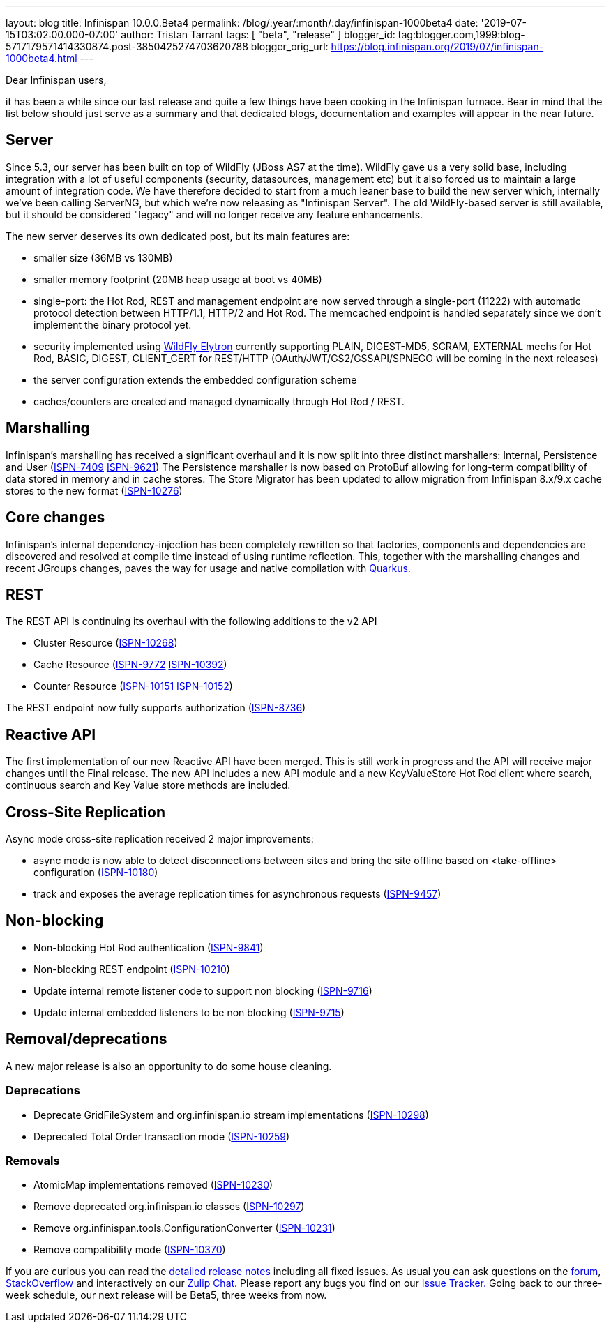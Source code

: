 ---
layout: blog
title: Infinispan 10.0.0.Beta4
permalink: /blog/:year/:month/:day/infinispan-1000beta4
date: '2019-07-15T03:02:00.000-07:00'
author: Tristan Tarrant
tags: [ "beta", "release" ]
blogger_id: tag:blogger.com,1999:blog-5717179571414330874.post-3850425274703620788
blogger_orig_url: https://blog.infinispan.org/2019/07/infinispan-1000beta4.html
---

Dear Infinispan users,

it has been a while since our last release and quite a few things have
been cooking in the Infinispan furnace. Bear in mind that the list below
should just serve as a summary and that dedicated blogs, documentation
and examples will appear in the near future.


== Server

Since 5.3, our server has been built on top of WildFly (JBoss AS7 at the
time). WildFly gave us a very solid base, including integration with a
lot of useful components (security, datasources, management etc) but it
also forced us to maintain a large amount of integration code. We have
therefore decided to start from a much leaner base to build the new
server which, internally we've been calling ServerNG, but which we're
now releasing as "Infinispan Server". The old WildFly-based server is
still available, but it should be considered "legacy" and will no longer
receive any feature enhancements.

The new server deserves its own dedicated post, but its main features
are:

* smaller size (36MB vs 130MB)
* smaller memory footprint (20MB heap usage at boot vs 40MB)
* single-port: the Hot Rod, REST and management endpoint are now served
through a single-port (11222) with automatic protocol detection between
HTTP/1.1, HTTP/2 and Hot Rod. The memcached endpoint is handled
separately since we don't implement the binary protocol yet.
* security implemented using
https://docs.jboss.org/author/display/WFLY/WildFly+Elytron+Security[WildFly
Elytron] currently supporting PLAIN, DIGEST-MD5, SCRAM, EXTERNAL mechs
for Hot Rod, BASIC, DIGEST, CLIENT_CERT for REST/HTTP
(OAuth/JWT/GS2/GSSAPI/SPNEGO will be coming in the next releases)
* the server configuration extends the embedded configuration scheme
* caches/counters are created and managed dynamically through Hot Rod /
REST.

== Marshalling

Infinispan's marshalling has received a significant overhaul and it is
now split into three distinct marshallers: Internal, Persistence and
User (https://issues.jboss.org/browse/ISPN-7409[ISPN-7409]
https://issues.jboss.org/browse/ISPN-9621[ISPN-9621])
The Persistence marshaller is now based on ProtoBuf allowing for
long-term compatibility of data stored in memory and in cache stores.
The Store Migrator has been updated to allow migration from Infinispan
8.x/9.x cache stores to the new format
(https://issues.jboss.org/browse/ISPN-10276[ISPN-10276])


== Core changes

Infinispan's internal dependency-injection has been completely rewritten
so that factories, components and dependencies are discovered and
resolved at compile time instead of using runtime reflection. This,
together with the marshalling changes and recent JGroups changes, paves
the way for usage and native compilation with
https://quarkus.io/[Quarkus].

== REST

The REST API is continuing its overhaul with the following additions to
the v2 API

* Cluster Resource
(https://issues.jboss.org/browse/ISPN-10268[ISPN-10268])
* Cache Resource (https://issues.jboss.org/browse/ISPN-9772[ISPN-9772]
https://issues.jboss.org/browse/ISPN-10392[ISPN-10392])
* Counter Resource
(https://issues.jboss.org/browse/ISPN-10151[ISPN-10151]
https://issues.jboss.org/browse/ISPN-10152[ISPN-10152])

The REST endpoint now fully supports authorization
(https://issues.jboss.org/browse/ISPN-8736[ISPN-8736])

== Reactive API

The first implementation of our new Reactive API have been merged. This
is still work in progress and the API will receive major changes until
the Final release.
The new API includes a new API module and a new KeyValueStore Hot Rod
client where search, continuous search and Key Value store methods are
included.

== Cross-Site Replication

Async mode cross-site replication received 2 major improvements:

* async mode is now able to detect disconnections between sites and
bring the site offline based on <take-offline> configuration
(https://issues.jboss.org/browse/ISPN-10180[ISPN-10180])
* track and exposes the average replication times for asynchronous
requests (https://issues.jboss.org/browse/ISPN-9457[ISPN-9457])



== Non-blocking



* Non-blocking Hot Rod authentication
(https://issues.jboss.org/browse/ISPN-9841[ISPN-9841])
* Non-blocking REST endpoint
(https://issues.jboss.org/browse/ISPN-10210[ISPN-10210])
* Update internal remote listener code to support non blocking
(https://issues.jboss.org/browse/ISPN-9716[ISPN-9716])
* Update internal embedded listeners to be non blocking
(https://issues.jboss.org/browse/ISPN-9715[ISPN-9715])



== Removal/deprecations

A new major release is also an opportunity to do some house cleaning.

=== Deprecations



* Deprecate GridFileSystem and org.infinispan.io stream implementations
(https://issues.jboss.org/browse/ISPN-10298[ISPN-10298])
* Deprecated Total Order transaction mode
(https://issues.jboss.org/browse/ISPN-10259[ISPN-10259])

=== Removals

* AtomicMap implementations removed
(https://issues.jboss.org/browse/ISPN-10230[ISPN-10230])
* Remove deprecated org.infinispan.io classes
(https://issues.jboss.org/browse/ISPN-10297[ISPN-10297])
* Remove org.infinispan.tools.ConfigurationConverter
(https://issues.jboss.org/browse/ISPN-10231[ISPN-10231])
* Remove compatibility mode
(https://issues.jboss.org/browse/ISPN-10370[ISPN-10370])


If you are curious you can read the
https://issues.jboss.org/secure/ReleaseNote.jspa?projectId=12310799&version=12340951[detailed
release notes] including all fixed issues.
As usual you can ask questions on the
https://developer.jboss.org/en/infinispan/content[forum],
https://stackoverflow.com/questions/tagged/?tagnames=infinispan&sort=newest[StackOverflow]
and interactively on our http://infinispan.zulipchat.com/[Zulip Chat].
Please report any bugs you find on our
https://issues.jboss.org/projects/ISPN/summary[Issue Tracker.]
Going back to our three-week schedule, our next release will be Beta5,
three weeks from now.
